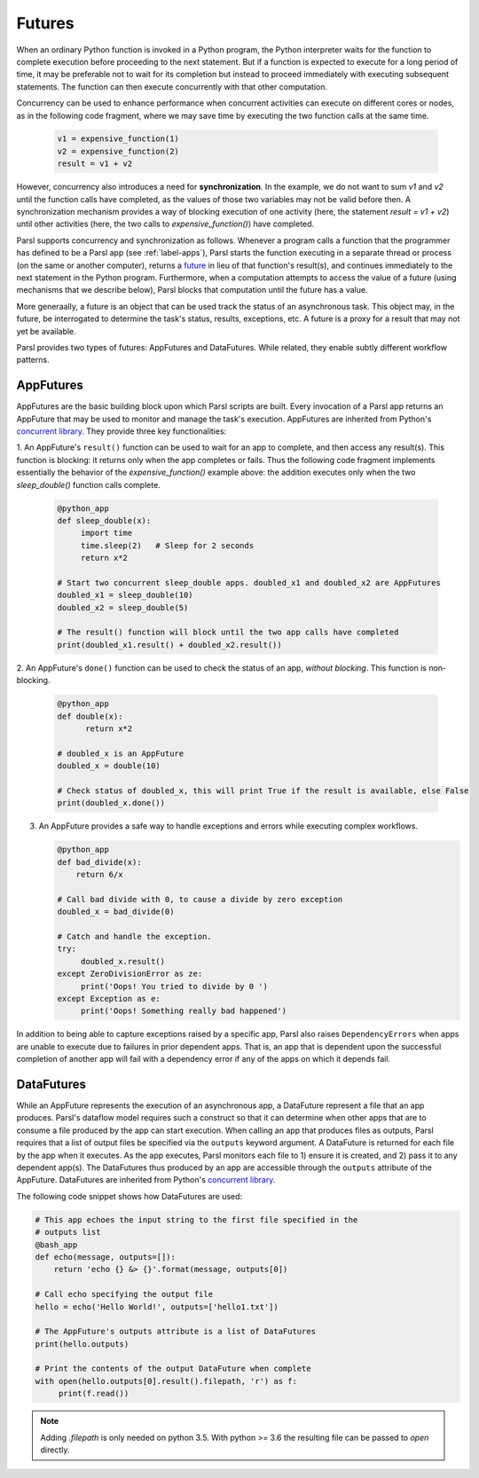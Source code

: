 .. _label-futures:

Futures
=======

When an ordinary Python function is invoked in a Python program, the Python interpreter waits for the function to complete execution
before proceeding to the next statement. 
But if a function is expected to execute for a long period of time, it may be preferable not to wait for its completion but instead to proceed immediately with executing subsequent statements.
The function can then execute concurrently with that other computation.

Concurrency can be used to enhance performance when concurrent activities can execute on different cores or nodes,
as in the following code fragment, where we may save time by executing the two function calls at the same time.

   .. code-block:: python

       v1 = expensive_function(1)
       v2 = expensive_function(2)
       result = v1 + v2
     
However, concurrency also introduces a need for **synchronization**.
In the example, we do not want to sum `v1` and `v2` until the function calls have completed,
as the values of those two variables may not be valid before then.
A synchronization mechanism provides a way of blocking execution of one activity
(here, the statement `result = v1 + v2`) until other activities (here, the two calls to `expensive_function()`) have completed.

Parsl supports concurrency and synchronization as follows. 
Whenever a program calls a function that the programmer has defined to be a Parsl app (see :ref:`label-apps`),
Parsl starts the function executing in a separate thread or process (on the same or another computer), returns a `future <https://en.wikipedia.org/wiki/Futures_and_promises>`_ in lieu of that function's result(s), 
and continues immediately to the next statement in the Python program.
Furthermore, when a computation attempts to access the value of a future (using mechanisms that we describe below), 
Parsl blocks that computation until the future has a value. 

More generaally, a future is an object that can be used track the status of an asynchronous task. 
This object may, in the future, be interrogated to determine the task's status,
results, exceptions, etc. A future is a proxy for a result that may not yet be available.

Parsl provides two types of futures: AppFutures and DataFutures. While related, they enable subtly different workflow patterns.

AppFutures
----------

AppFutures are the basic building block upon which Parsl scripts are built. Every invocation of a Parsl app returns an AppFuture that may be used to monitor and manage the task's execution.
AppFutures are inherited from Python's `concurrent library <https://docs.python.org/3/library/concurrent.futures.html>`_.
They provide three key functionalities:

1. An AppFuture's ``result()`` function can be used to wait for an app to complete, and then access any result(s).
This function is blocking: it returns only when the app completes or fails. 
Thus the following code fragment implements essentially the behavior of the `expensive_function()` example above:
the addition executes only when the two `sleep_double()` function calls complete.

   .. code-block:: python

      @python_app
      def sleep_double(x):
           import time
           time.sleep(2)   # Sleep for 2 seconds
           return x*2

      # Start two concurrent sleep_double apps. doubled_x1 and doubled_x2 are AppFutures
      doubled_x1 = sleep_double(10)
      doubled_x2 = sleep_double(5)

      # The result() function will block until the two app calls have completed
      print(doubled_x1.result() + doubled_x2.result())

2. An AppFuture's ``done()`` function can be used to check the status of an app, *without blocking*.
This function is non-blocking.

   .. code-block:: python

       @python_app
       def double(x):
             return x*2

       # doubled_x is an AppFuture
       doubled_x = double(10)

       # Check status of doubled_x, this will print True if the result is available, else False
       print(doubled_x.done())

3. An AppFuture provides a safe way to handle exceptions and errors while executing complex workflows.

   .. code-block:: python

      @python_app
      def bad_divide(x):
          return 6/x

      # Call bad divide with 0, to cause a divide by zero exception
      doubled_x = bad_divide(0)

      # Catch and handle the exception.
      try:
           doubled_x.result()
      except ZeroDivisionError as ze:
           print('Oops! You tried to divide by 0 ')
      except Exception as e:
           print('Oops! Something really bad happened')


In addition to being able to capture exceptions raised by a specific app, Parsl also raises ``DependencyErrors`` when apps are unable to execute due to failures in prior dependent apps. 
That is, an app that is dependent upon the successful completion of another app will fail with a dependency error if any of the apps on which it depends fail.


DataFutures
-----------

While an AppFuture represents the execution of an asynchronous app, a DataFuture represent a file that an app produces.
Parsl's dataflow model requires such a construct so that it can determine when other apps that are to consume a file produced by the app can start execution. 
When calling an app that produces files as outputs, Parsl requires that a list of output files be specified via the ``outputs`` keyword argument. A DataFuture is returned for each file by the app when it executes. 
As the app executes, Parsl monitors each file to 1) ensure it is created, and 2) pass it to any dependent app(s). The DataFutures thus produced by an app are accessible through the ``outputs`` attribute of the AppFuture.
DataFutures are inherited from Python's `concurrent library <https://docs.python.org/3/library/concurrent.futures.html>`_.

The following code snippet shows how DataFutures are used:

.. code-block:: python

      # This app echoes the input string to the first file specified in the
      # outputs list
      @bash_app
      def echo(message, outputs=[]):
          return 'echo {} &> {}'.format(message, outputs[0])

      # Call echo specifying the output file
      hello = echo('Hello World!', outputs=['hello1.txt'])

      # The AppFuture's outputs attribute is a list of DataFutures
      print(hello.outputs)

      # Print the contents of the output DataFuture when complete
      with open(hello.outputs[0].result().filepath, 'r') as f:
           print(f.read())

.. note::
      Adding `.filepath` is only needed on python 3.5. With python
      >= 3.6 the resulting file can be passed to `open` directly.






